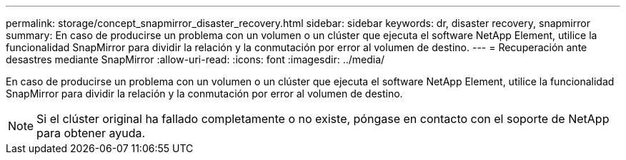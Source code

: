 ---
permalink: storage/concept_snapmirror_disaster_recovery.html 
sidebar: sidebar 
keywords: dr, disaster recovery, snapmirror 
summary: En caso de producirse un problema con un volumen o un clúster que ejecuta el software NetApp Element, utilice la funcionalidad SnapMirror para dividir la relación y la conmutación por error al volumen de destino. 
---
= Recuperación ante desastres mediante SnapMirror
:allow-uri-read: 
:icons: font
:imagesdir: ../media/


[role="lead"]
En caso de producirse un problema con un volumen o un clúster que ejecuta el software NetApp Element, utilice la funcionalidad SnapMirror para dividir la relación y la conmutación por error al volumen de destino.


NOTE: Si el clúster original ha fallado completamente o no existe, póngase en contacto con el soporte de NetApp para obtener ayuda.
